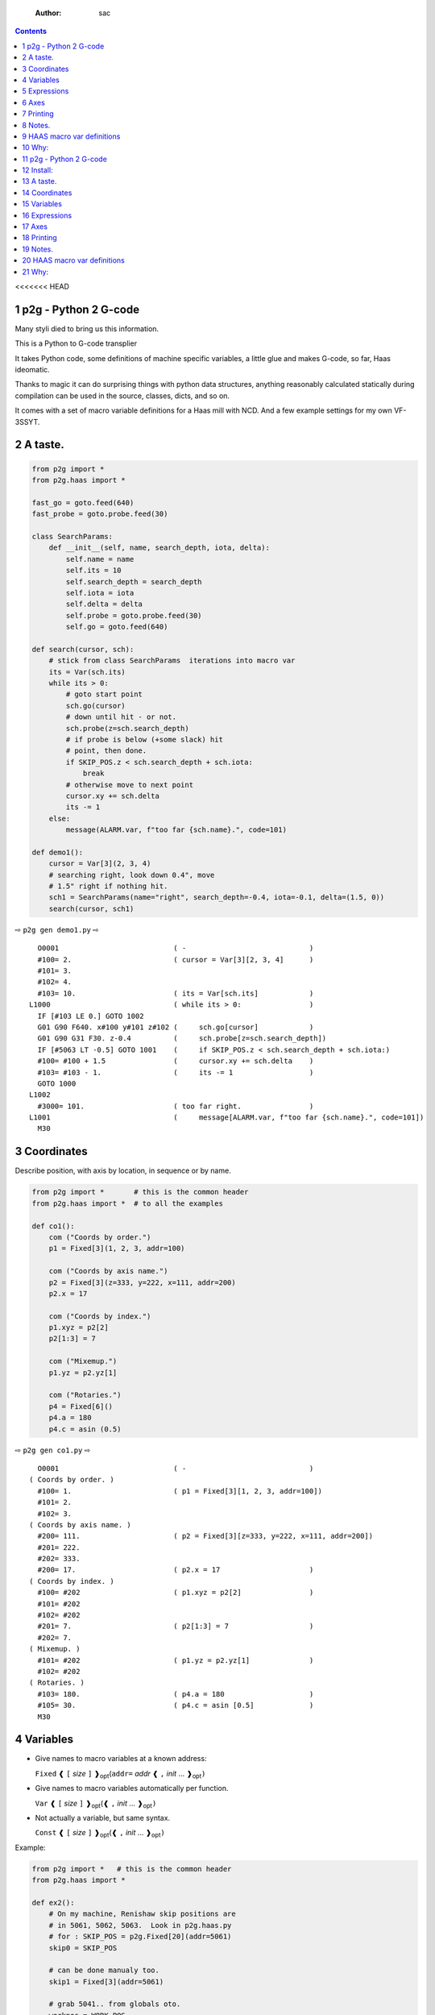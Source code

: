     :Author: sac

.. contents::

<<<<<<< HEAD

1 p2g - Python 2 G-code
-----------------------

Many styli died to bring us this information.

This is a Python to G-code transplier

It takes Python code, some definitions of machine specific variables,
a little glue and makes G-code, so far, Haas ideomatic.

Thanks to magic it can do surprising things with python data
structures, anything reasonably calculated statically during
compilation can be used in the source, classes, dicts, and so on.

It comes with a set of macro variable definitions for a Haas mill with
NCD.  And a few example settings for my own VF-3SSYT.

2 A taste.
----------

.. code:: python
    :name: demo1

    from p2g import *
    from p2g.haas import *

    fast_go = goto.feed(640)
    fast_probe = goto.probe.feed(30)

    class SearchParams:
        def __init__(self, name, search_depth, iota, delta):
            self.name = name
            self.its = 10
            self.search_depth = search_depth
            self.iota = iota
            self.delta = delta
            self.probe = goto.probe.feed(30)
            self.go = goto.feed(640)

    def search(cursor, sch):
        # stick from class SearchParams  iterations into macro var
        its = Var(sch.its)
        while its > 0:
            # goto start point
            sch.go(cursor)
            # down until hit - or not.
            sch.probe(z=sch.search_depth)
            # if probe is below (+some slack) hit
            # point, then done.
            if SKIP_POS.z < sch.search_depth + sch.iota:
                break
            # otherwise move to next point
            cursor.xy += sch.delta
            its -= 1
        else:
            message(ALARM.var, f"too far {sch.name}.", code=101)

    def demo1():
        cursor = Var[3](2, 3, 4)
        # searching right, look down 0.4", move
        # 1.5" right if nothing hit.
        sch1 = SearchParams(name="right", search_depth=-0.4, iota=-0.1, delta=(1.5, 0))
        search(cursor, sch1)


⇨ ``p2g gen demo1.py`` ⇨


::

      O0001                           ( -                             )
      #100= 2.                        ( cursor = Var[3][2, 3, 4]      )
      #101= 3.
      #102= 4.
      #103= 10.                       ( its = Var[sch.its]            )
    L1000                             ( while its > 0:                )
      IF [#103 LE 0.] GOTO 1002
      G01 G90 F640. x#100 y#101 z#102 (     sch.go[cursor]            )
      G01 G90 G31 F30. z-0.4          (     sch.probe[z=sch.search_depth])
      IF [#5063 LT -0.5] GOTO 1001    (     if SKIP_POS.z < sch.search_depth + sch.iota:)
      #100= #100 + 1.5                (     cursor.xy += sch.delta    )
      #103= #103 - 1.                 (     its -= 1                  )
      GOTO 1000
    L1002
      #3000= 101.                     ( too far right.                )
    L1001                             (     message[ALARM.var, f"too far {sch.name}.", code=101])
      M30

3 Coordinates
-------------

Describe position, with axis by location, in sequence or by name.

.. code:: python
    :name: co1

    from p2g import *       # this is the common header
    from p2g.haas import *  # to all the examples

    def co1():
        com ("Coords by order.")
        p1 = Fixed[3](1, 2, 3, addr=100)

        com ("Coords by axis name.")
        p2 = Fixed[3](z=333, y=222, x=111, addr=200)
        p2.x = 17

        com ("Coords by index.")      
        p1.xyz = p2[2]
        p2[1:3] = 7

        com ("Mixemup.")
        p1.yz = p2.yz[1]

        com ("Rotaries.")
        p4 = Fixed[6]()
        p4.a = 180
        p4.c = asin (0.5)

⇨ ``p2g gen co1.py`` ⇨

::

      O0001                           ( -                             )
    ( Coords by order. )
      #100= 1.                        ( p1 = Fixed[3][1, 2, 3, addr=100])
      #101= 2.
      #102= 3.
    ( Coords by axis name. )
      #200= 111.                      ( p2 = Fixed[3][z=333, y=222, x=111, addr=200])
      #201= 222.
      #202= 333.
      #200= 17.                       ( p2.x = 17                     )
    ( Coords by index. )
      #100= #202                      ( p1.xyz = p2[2]                )
      #101= #202
      #102= #202
      #201= 7.                        ( p2[1:3] = 7                   )
      #202= 7.
    ( Mixemup. )
      #101= #202                      ( p1.yz = p2.yz[1]              )
      #102= #202
    ( Rotaries. )
      #103= 180.                      ( p4.a = 180                    )
      #105= 30.                       ( p4.c = asin [0.5]             )
      M30

4 Variables
-----------

- Give names to macro variables at a known address:

  ``Fixed`` ❰ ``[`` *size* ``]`` ❱\ :sub:`opt`\ (``addr=`` *addr* ❰ ``,`` *init* ... ❱\ :sub:`opt`\ ``)``

- Give names to macro variables automatically per function.

  ``Var`` ❰ ``[`` *size* ``]`` ❱\ :sub:`opt`\ (❰ ``,`` *init* ... ❱\ :sub:`opt`\ ``)``

- Not actually a variable, but same syntax.

  ``Const`` ❰ ``[`` *size* ``]`` ❱\ :sub:`opt`\ (❰ ``,`` *init* ... ❱\ :sub:`opt`\ ``)``

Example:   

.. code:: python
    :name: var1


    from p2g import *   # this is the common header
    from p2g.haas import *

    def ex2():
        # On my machine, Renishaw skip positions are
        # in 5061, 5062, 5063.  Look in p2g.haas.py
        # for : SKIP_POS = p2g.Fixed[20](addr=5061)    
        skip0 = SKIP_POS

        # can be done manualy too.
        skip1 = Fixed[3](addr=5061)

        # grab 5041.. from globals oto.
        workpos = WORK_POS


        tmp0 = Var( skip0.xyz * 2.0 + workpos + skip1)


        com("Define a constant ")
        above_tdc = Const (111,222,333)

        com("Use it ")
        tmp0 += above_tdc

⇨ ``p2g gen var1.py`` ⇨

::

      O0001                           ( -                             )
      #100= #5061 * 2. + #5041 + #5061( tmp0 = Var[ skip0.xyz * 2.0 + workpos + skip1])
      #101= #5062 * 2. + #5042 + #5062
      #102= #5063 * 2. + #5043 + #5063
    ( Define a constant  )
    ( Use it  )
      #100= #100 + 111.               ( tmp0 += above_tdc             )
      #101= #101 + 222.
      #102= #102 + 333.
      M30

5 Expressions
-------------

Python expressions turn into G-Code as you may expect, save that
native Python uses radians for trig, and G-Code uses degrees, so
folding is done in degrees.


.. code:: python
    :name: exp1

    from p2g import *       # this is the common header
    from p2g.haas import *  # to all the examples

    def exp11():
        com ("Variables go into macro variables.")
        theta = Var(0.3)
        angle = Var(sin(theta))

        com ("Constants don't exist in G-code.")
        thetak = Const(0.3)
        anglek = Var(sin(thetak))

        com ("Lots of things are folded.")
        t1 = Var(2 * thetak  + 7)

        com ("Simple array math:")

        box_size = Const([ 4,4,2 ])
        tlhc = Var( - box_size / 2)
        brhc = Var(box_size / 2)
        diff = Var(tlhc - brhc)


        a,b,x = Var(),Var(),Var()
        a = tlhc[0] / tlhc[1]
        b = tlhc[0] % tlhc[1]
        x = tlhc[0] & tlhc[1]        
        tlhc.xy = ((a - b + 3) / sin(x),
                   (a + b + 3) / cos(x))

⇨ ``p2g gen exp1.py`` ⇨

::

      O0001                           ( -                             )
    ( Variables go into macro variables. )
      #100= 0.3                       ( theta = Var[0.3]              )
      #101= SIN[#100]                 ( angle = Var[sin[theta]]       )
    ( Constants don't exist in G-code. )
      #102= 0.0052                    ( anglek = Var[sin[thetak]]     )
    ( Lots of things are folded. )
      #103= 7.6                       ( t1 = Var[2 * thetak  + 7]     )
    ( Simple array math: )
      #104= -2.                       ( tlhc = Var[ - box_size / 2]   )
      #105= -2.
      #106= -1.
      #107= 2.                        ( brhc = Var[box_size / 2]      )
      #108= 2.
      #109= 1.
      #110= #104 - #107               ( diff = Var[tlhc - brhc]       )
      #111= #105 - #108
      #112= #106 - #109
      #113= #104 / #105               ( a = tlhc[0] / tlhc[1]         )
      #114= #104 MOD #105             ( b = tlhc[0] % tlhc[1]         )
      #115= #104 AND #105             ( x = tlhc[0] & tlhc[1]         )
    ( tlhc.xy = [[a - b + 3] / sin[x],)
      #104= [#113 - #114 + 3.] / SIN[#115]
      #105= [#113 + #114 + 3.] / COS[#115]
      M30

6 Axes
------

Any number of axes are supported, default just being xy and z.
A rotary on ac can be set with p2g.AXIS.NAMES="xyza\*c".
The axis letters should be the same order as your machine expects
coordinates to turn up in work offset registers.



.. code:: python
    :name: axes


    from p2g import *
    from p2g.haas import *

    def a5():
       p2g.axis.NAMES = 'xyza*c'
       p2g.com ("rhs of vector ops get expanded as needed")
       G55.var = [0,1]
       p2g.com ("fill yz and c with some stuff")
       tmp1 = Const(y=3, z=9, c=p2g.asin(.5))
       p2g.com ("Unmentioned axes values are assumed",
                "to be 0, so adding them makes no code.")
       G55.var += tmp1
       p2g.com ("")
       G55.ac *= 2.0


    def a3():
       # xyz is the default.
       # but overridden because a5 called first, so
       p2g.axis.NAMES = 'xyz'
       p2g.com ("Filling to number of axes.")
       G55.var = [0]
       tmp = p2g.Var(G55 * 34)


    def axes():
       a5()
       a3()   

⇨ ``p2g gen axes.py`` ⇨

::

    O0001                           ( -                             )
    #5241= 0.                       (    G55.var = [0]              )
    #5242= 0.
    #5243= 0.
    #5244= 0.
    #5245= 0.
    #5246= 0.
    #5242= #5242 + 3.               (    G55.var += tmp1            )
    #5243= #5243 + 9.
    #5246= #5246 + 30.
    #5244= #5244 * 2.               (    G55.ac *= 2.0              )
    #5246= #5246 * 2.
    #5241= 0.                       (    G55.var = [0]              )
    #5242= 0.
    #5243= 0.
    #100= #5241 * 34.               (    tmp = Var[G55 * 34]        )
    #101= #5242 * 34.
    #102= #5243 * 34.
    M30

7 Printing
----------

Turns Python f string prints into G-code DPRNT.  Make sure
that your print string does not have any characters in it that
your machine considers to be illegal in a DPRNT string.


.. code:: python
    :name: exprnt

    from p2g import *
    from p2g.haas import *

    def exprnt():
      x = Var(2)
      y = Var(27)  

      for q in range(10):
        dprint(f"X is {x:3.1f}, Y+Q is {y+q:5.2f}")

⇨ ``p2g gen exprnt.py`` ⇨

::

      O0001                           ( -                             )
      #100= 2.                        (   x = Var[2]                  )
      #101= 27.                       (   y = Var[27]                 )
      #103= 0.                        (   for q in range[10]:         )
    L1000
      IF [#103 GE 10.] GOTO 1002
    ( dprint[f"X is {x:3.1f}, Y+Q is {y+q:5.2f}"])
    DPRNT[X*is*[#100][31],*Y+Q*is*[#101+#103][52]]
      #103= #103 + 1.
      GOTO 1000
    L1002
      M30

8 Notes.
--------

The entire thing is brittle; I've only used it to make code
for my own limited purposes. 

.. code:: python


    from p2g import *
    from p2g.haas import *

    class X():
             def __init__(self, a,b):
                   self.a = a
                   self.b = b
             def adjust(self, tof):
                   self.a += tof.x
                   self.b += tof.y

    def cool():
          com ("You can do surprising things.")
          p = X(12,34)

          p.adjust(TOOL_OFFSET)
          tmp = Var(p.a, p.b)

::

      O0001                           ( -                             )
    ( You can do surprising things. )
      #100= #5081 + 12.               (   tmp = Var[p.a, p.b]         )
      #101= #5082 + 34.
      M30






.. code:: python

    from p2g import *
    from p2g.haas import *

    G55 = p2g.Fixed[3](addr=5241)

    def beware():
        com(
            "Names on the left hand side of an assignment need to be",
            "treated with care.  A simple.",
        )
        G55 = [0, 0, 0]
        com(
            "Will not do what you want - this will overwrite the definition",
            "of G55 above - so no code will be generated.",
        )

        com(
            "You need to use .var (for everything), explicitly name the axes,"
            "or use magic slicing."
        )

        G56.var = [1, 1, 1]
        G56.xyz = [2, 2, 2]
        G56[:] = [3, 3, 3]

::

      O0001                           ( -                             )
    ( Names on the left hand side of an assignment need to be )
    ( treated with care.  A simple.                           )
    ( Will not do what you want - this will overwrite the definition )
    ( of G55 above - so no code will be generated.                   )
    ( You need to use .var [for everything], explicitly name the axes,or use magic slicing. )
      #5261= 1.                       ( G56.var = [1, 1, 1]           )
      #5262= 1.
      #5263= 1.
      #5261= 2.                       ( G56.xyz = [2, 2, 2]           )
      #5262= 2.
      #5263= 2.
      #5261= 3.                       ( G56[:] = [3, 3, 3]            )
      #5262= 3.
      #5263= 3.

.. code:: python

    from p2g import *
    from p2g.haas import *
    def beware1():
       com ("It's easy to forget that only macro variables will get into",
          "the output code. Generated ifs with a constant are a give away:")
       x = 123
       y = Var()
       if x==23 :  # look here
         y = 9

       com ("Should look like:")
       x = Var(123)
       y = Var()
       if x==23 :  # look here
         y = 9
       else:
         y = 99

::

      O0001                           ( -                             )
    ( It's easy to forget that only macro variables will get into     )
    ( the output code. Generated ifs with a constant are a give away: )
      IF [1.] GOTO 1000               (    if x==23 :  # look here    )
      #100= 9.                        (  y = 9                        )
      GOTO 1001
    L1000
    L1001
    ( Should look like: )
      #101= 123.                      (    x = Var[123]               )
      #100= #102                      (    y = Var[]                  )
      IF [#101 NE 23.] GOTO 1002      (    if x==23 :  # look here    )
      #100= 9.                        (  y = 9                        )
      GOTO 1003
    L1002
      #100= 99.                       (  y = 99                       )
    L1003
      M30

9 HAAS macro var definitions
----------------------------

Names predefined in p2g.haas:


.. table::

    +-------------------------------+-----------+---------------------+
    | Name                          |      Size | Address             |
    +-------------------------------+-----------+---------------------+
    | ``NULL``                      |     ``1`` | ``# 0``             |
    +-------------------------------+-----------+---------------------+
    | ``MACRO_ARGUMENTS``           |    ``33`` | ``# 1 … # 33``      |
    +-------------------------------+-----------+---------------------+
    | ``GP_SAVED1``                 |   ``100`` | ``# 100 … # 199``   |
    +-------------------------------+-----------+---------------------+
    | ``GP_SAVED2``                 |    ``50`` | ``# 500 … # 549``   |
    +-------------------------------+-----------+---------------------+
    | ``PROBE_CALIBRATION1``        |     ``6`` | ``# 550 … # 555``   |
    +-------------------------------+-----------+---------------------+
    | ``PROBE_R``                   |     ``3`` | ``# 556 … # 558``   |
    +-------------------------------+-----------+---------------------+
    | ``PROBE_CALIBRATION2``        |    ``22`` | ``# 559 … # 580``   |
    +-------------------------------+-----------+---------------------+
    | ``GP_SAVED3``                 |   ``119`` | ``# 581 … # 699``   |
    +-------------------------------+-----------+---------------------+
    | ``GP_SAVED4``                 |   ``200`` | ``# 800 … # 999``   |
    +-------------------------------+-----------+---------------------+
    | ``INPUTS``                    |    ``64`` | ``# 1000 … # 1063`` |
    +-------------------------------+-----------+---------------------+
    | ``MAX_LOADS_XYZAB``           |     ``5`` | ``# 1064 … # 1068`` |
    +-------------------------------+-----------+---------------------+
    | ``RAW_ANALOG``                |    ``10`` | ``# 1080 … # 1089`` |
    +-------------------------------+-----------+---------------------+
    | ``FILTERED_ANALOG``           |     ``8`` | ``# 1090 … # 1097`` |
    +-------------------------------+-----------+---------------------+
    | ``SPINDLE_LOAD``              |     ``1`` | ``# 1098``          |
    +-------------------------------+-----------+---------------------+
    | ``MAX_LOADS_CTUVW``           |     ``5`` | ``# 1264 … # 1268`` |
    +-------------------------------+-----------+---------------------+
    | ``TOOL_TBL_FLUTES``           |   ``200`` | ``# 1601 … # 1800`` |
    +-------------------------------+-----------+---------------------+
    | ``TOOL_TBL_VIBRATION``        |   ``200`` | ``# 1801 … # 2000`` |
    +-------------------------------+-----------+---------------------+
    | ``TOOL_TBL_OFFSETS``          |   ``200`` | ``# 2001 … # 2200`` |
    +-------------------------------+-----------+---------------------+
    | ``TOOL_TBL_WEAR``             |   ``200`` | ``# 2201 … # 2400`` |
    +-------------------------------+-----------+---------------------+
    | ``TOOL_TBL_DROFFSET``         |   ``200`` | ``# 2401 … # 2600`` |
    +-------------------------------+-----------+---------------------+
    | ``TOOL_TBL_DRWEAR``           |   ``200`` | ``# 2601 … # 2800`` |
    +-------------------------------+-----------+---------------------+
    | ``ALARM``                     |     ``1`` | ``# 3000``          |
    +-------------------------------+-----------+---------------------+
    | ``T_MS``                      |     ``1`` | ``# 3001``          |
    +-------------------------------+-----------+---------------------+
    | ``T_HR``                      |     ``1`` | ``# 3002``          |
    +-------------------------------+-----------+---------------------+
    | ``SINGLE_BLOCK_OFF``          |     ``1`` | ``# 3003``          |
    +-------------------------------+-----------+---------------------+
    | ``FEED_HOLD_OFF``             |     ``1`` | ``# 3004``          |
    +-------------------------------+-----------+---------------------+
    | ``MESSAGE``                   |     ``1`` | ``# 3006``          |
    +-------------------------------+-----------+---------------------+
    | ``YEAR_MONTH_DAY``            |     ``1`` | ``# 3011``          |
    +-------------------------------+-----------+---------------------+
    | ``HOUR_MINUTE_SECOND``        |     ``1`` | ``# 3012``          |
    +-------------------------------+-----------+---------------------+
    | ``POWER_ON_TIME``             |     ``1`` | ``# 3020``          |
    +-------------------------------+-----------+---------------------+
    | ``CYCLE_START_TIME``          |     ``1`` | ``# 3021``          |
    +-------------------------------+-----------+---------------------+
    | ``FEED_TIMER``                |     ``1`` | ``# 3022``          |
    +-------------------------------+-----------+---------------------+
    | ``CUR_PART_TIMER``            |     ``1`` | ``# 3023``          |
    +-------------------------------+-----------+---------------------+
    | ``LAST_COMPLETE_PART_TIMER``  |     ``1`` | ``# 3024``          |
    +-------------------------------+-----------+---------------------+
    | ``LAST_PART_TIMER``           |     ``1`` | ``# 3025``          |
    +-------------------------------+-----------+---------------------+
    | ``TOOL_IN_SPIDLE``            |     ``1`` | ``# 3026``          |
    +-------------------------------+-----------+---------------------+
    | ``SPINDLE_RPM``               |     ``1`` | ``# 3027``          |
    +-------------------------------+-----------+---------------------+
    | ``PALLET_LOADED``             |     ``1`` | ``# 3028``          |
    +-------------------------------+-----------+---------------------+
    | ``SINGLE_BLOCK``              |     ``1`` | ``# 3030``          |
    +-------------------------------+-----------+---------------------+
    | ``AGAP``                      |     ``1`` | ``# 3031``          |
    +-------------------------------+-----------+---------------------+
    | ``BLOCK_DELETE``              |     ``1`` | ``# 3032``          |
    +-------------------------------+-----------+---------------------+
    | ``OPT_STOP``                  |     ``1`` | ``# 3033``          |
    +-------------------------------+-----------+---------------------+
    | ``TIMER_CELL_SAFE``           |     ``1`` | ``# 3196``          |
    +-------------------------------+-----------+---------------------+
    | ``TOOL_TBL_DIAMETER``         |   ``200`` | ``# 3201 … # 3400`` |
    +-------------------------------+-----------+---------------------+
    | ``TOOL_TBL_COOLANT_POSITION`` |   ``200`` | ``# 3401 … # 3600`` |
    +-------------------------------+-----------+---------------------+
    | ``M30_COUNT1``                |     ``1`` | ``# 3901``          |
    +-------------------------------+-----------+---------------------+
    | ``M30_COUNT2``                |     ``1`` | ``# 3902``          |
    +-------------------------------+-----------+---------------------+
    | ``LAST_BLOCK_G``              |    ``21`` | ``# 4001 … # 4021`` |
    +-------------------------------+-----------+---------------------+
    | ``LAST_BLOCK_ADDRESS``        |    ``26`` | ``# 4101 … # 4126`` |
    +-------------------------------+-----------+---------------------+
    | ``LAST_TARGET_POS``           | ``NAXES`` | ``# 5001…``         |
    +-------------------------------+-----------+---------------------+
    | ``MACHINE_POS``               | ``NAXES`` | ``# 5021…``         |
    +-------------------------------+-----------+---------------------+
    | ``MACHINE``                   | ``NAXES`` | ``# 5021…``         |
    +-------------------------------+-----------+---------------------+
    | ``G53``                       | ``NAXES`` | ``# 5021…``         |
    +-------------------------------+-----------+---------------------+
    | ``WORK_POS``                  | ``NAXES`` | ``# 5041…``         |
    +-------------------------------+-----------+---------------------+
    | ``WORK``                      | ``NAXES`` | ``# 5041…``         |
    +-------------------------------+-----------+---------------------+
    | ``SKIP_POS``                  | ``NAXES`` | ``# 5061…``         |
    +-------------------------------+-----------+---------------------+
    | ``PROBE``                     | ``NAXES`` | ``# 5061…``         |
    +-------------------------------+-----------+---------------------+
    | ``TOOL_OFFSET``               |    ``20`` | ``# 5081 … # 5100`` |
    +-------------------------------+-----------+---------------------+
    | ``G52``                       | ``NAXES`` | ``# 5201…``         |
    +-------------------------------+-----------+---------------------+
    | ``G54``                       | ``NAXES`` | ``# 5221…``         |
    +-------------------------------+-----------+---------------------+
    | ``G55``                       | ``NAXES`` | ``# 5241…``         |
    +-------------------------------+-----------+---------------------+
    | ``G56``                       | ``NAXES`` | ``# 5261…``         |
    +-------------------------------+-----------+---------------------+
    | ``G57``                       | ``NAXES`` | ``# 5281…``         |
    +-------------------------------+-----------+---------------------+
    | ``G58``                       | ``NAXES`` | ``# 5301…``         |
    +-------------------------------+-----------+---------------------+
    | ``G59``                       | ``NAXES`` | ``# 5321…``         |
    +-------------------------------+-----------+---------------------+
    | ``TOOL_TBL_FEED_TIMERS``      |   ``100`` | ``# 5401 … # 5500`` |
    +-------------------------------+-----------+---------------------+
    | ``TOOL_TBL_TOTAL_TIMERS``     |   ``100`` | ``# 5501 … # 5600`` |
    +-------------------------------+-----------+---------------------+
    | ``TOOL_TBL_LIFE_LIMITS``      |   ``100`` | ``# 5601 … # 5700`` |
    +-------------------------------+-----------+---------------------+
    | ``TOOL_TBL_LIFE_COUNTERS``    |   ``100`` | ``# 5701 … # 5800`` |
    +-------------------------------+-----------+---------------------+
    | ``TOOL_TBL_LIFE_MAX_LOADS``   |   ``100`` | ``# 5801 … # 5900`` |
    +-------------------------------+-----------+---------------------+
    | ``TOOL_TBL_LIFE_LOAD_LIMITS`` |   ``100`` | ``# 5901 … # 6000`` |
    +-------------------------------+-----------+---------------------+
    | ``NGC_CF``                    |     ``1`` | ``# 6198``          |
    +-------------------------------+-----------+---------------------+
    | ``G154_P1``                   | ``NAXES`` | ``# 7001…``         |
    +-------------------------------+-----------+---------------------+
    | ``G154_P2``                   | ``NAXES`` | ``# 7021…``         |
    +-------------------------------+-----------+---------------------+
    | ``G154_P3``                   | ``NAXES`` | ``# 7041…``         |
    +-------------------------------+-----------+---------------------+
    | ``G154_P4``                   | ``NAXES`` | ``# 7061…``         |
    +-------------------------------+-----------+---------------------+
    | ``G154_P5``                   | ``NAXES`` | ``# 7081…``         |
    +-------------------------------+-----------+---------------------+
    | ``G154_P6``                   | ``NAXES`` | ``# 7101…``         |
    +-------------------------------+-----------+---------------------+
    | ``G154_P7``                   | ``NAXES`` | ``# 7121…``         |
    +-------------------------------+-----------+---------------------+
    | ``G154_P8``                   | ``NAXES`` | ``# 7141…``         |
    +-------------------------------+-----------+---------------------+
    | ``G154_P9``                   | ``NAXES`` | ``# 7161…``         |
    +-------------------------------+-----------+---------------------+
    | ``G154_P10``                  | ``NAXES`` | ``# 7181…``         |
    +-------------------------------+-----------+---------------------+
    | ``G154_P11``                  | ``NAXES`` | ``# 7201…``         |
    +-------------------------------+-----------+---------------------+
    | ``G154_P12``                  | ``NAXES`` | ``# 7221…``         |
    +-------------------------------+-----------+---------------------+
    | ``G154_P13``                  | ``NAXES`` | ``# 7241…``         |
    +-------------------------------+-----------+---------------------+
    | ``G154_P14``                  | ``NAXES`` | ``# 7261…``         |
    +-------------------------------+-----------+---------------------+
    | ``G154_P15``                  | ``NAXES`` | ``# 7281…``         |
    +-------------------------------+-----------+---------------------+
    | ``G154_P16``                  | ``NAXES`` | ``# 7301…``         |
    +-------------------------------+-----------+---------------------+
    | ``G154_P17``                  | ``NAXES`` | ``# 7321…``         |
    +-------------------------------+-----------+---------------------+
    | ``G154_P18``                  | ``NAXES`` | ``# 7341…``         |
    +-------------------------------+-----------+---------------------+
    | ``G154_P19``                  | ``NAXES`` | ``# 7361…``         |
    +-------------------------------+-----------+---------------------+
    | ``G154_P20``                  | ``NAXES`` | ``# 7381…``         |
    +-------------------------------+-----------+---------------------+
    | ``PALLET_PRIORITY``           |   ``100`` | ``# 7501 … # 7600`` |
    +-------------------------------+-----------+---------------------+
    | ``PALLET_STATUS``             |   ``100`` | ``# 7601 … # 7700`` |
    +-------------------------------+-----------+---------------------+
    | ``PALLET_PROGRAM``            |   ``100`` | ``# 7701 … # 7800`` |
    +-------------------------------+-----------+---------------------+
    | ``PALLET_USAGE``              |   ``100`` | ``# 7801 … # 7900`` |
    +-------------------------------+-----------+---------------------+
    | ``ATM_ID``                    |     ``1`` | ``# 8500``          |
    +-------------------------------+-----------+---------------------+
    | ``ATM_PERCENT``               |     ``1`` | ``# 8501``          |
    +-------------------------------+-----------+---------------------+
    | ``ATM_TOTAL_AVL_USAGE``       |     ``1`` | ``# 8502``          |
    +-------------------------------+-----------+---------------------+
    | ``ATM_TOTAL_AVL_HOLE_COUNT``  |     ``1`` | ``# 8503``          |
    +-------------------------------+-----------+---------------------+
    | ``ATM_TOTAL_AVL_FEED_TIME``   |     ``1`` | ``# 8504``          |
    +-------------------------------+-----------+---------------------+
    | ``ATM_TOTAL_AVL_TOTAL_TIME``  |     ``1`` | ``# 8505``          |
    +-------------------------------+-----------+---------------------+
    | ``ATM_NEXT_TOOL_NUMBER``      |     ``1`` | ``# 8510``          |
    +-------------------------------+-----------+---------------------+
    | ``ATM_NEXT_TOOL_LIFE``        |     ``1`` | ``# 8511``          |
    +-------------------------------+-----------+---------------------+
    | ``ATM_NEXT_TOOL_AVL_USAGE``   |     ``1`` | ``# 8512``          |
    +-------------------------------+-----------+---------------------+
    | ``ATM_NEXT_TOOL_HOLE_COUNT``  |     ``1`` | ``# 8513``          |
    +-------------------------------+-----------+---------------------+
    | ``ATM_NEXT_TOOL_FEED_TIME``   |     ``1`` | ``# 8514``          |
    +-------------------------------+-----------+---------------------+
    | ``ATM_NEXT_TOOL_TOTAL_TIME``  |     ``1`` | ``# 8515``          |
    +-------------------------------+-----------+---------------------+
    | ``TOOL_ID``                   |     ``1`` | ``# 8550``          |
    +-------------------------------+-----------+---------------------+
    | ``TOOL_FLUTES``               |     ``1`` | ``# 8551``          |
    +-------------------------------+-----------+---------------------+
    | ``TOOL_MAX_VIBRATION``        |     ``1`` | ``# 8552``          |
    +-------------------------------+-----------+---------------------+
    | ``TOOL_LENGTH_OFFSETS``       |     ``1`` | ``# 8553``          |
    +-------------------------------+-----------+---------------------+
    | ``TOOL_LENGTH_WEAR``          |     ``1`` | ``# 8554``          |
    +-------------------------------+-----------+---------------------+
    | ``TOOL_DIAMETER_OFFSETS``     |     ``1`` | ``# 8555``          |
    +-------------------------------+-----------+---------------------+
    | ``TOOL_DIAMETER_WEAR``        |     ``1`` | ``# 8556``          |
    +-------------------------------+-----------+---------------------+
    | ``TOOL_ACTUAL_DIAMETER``      |     ``1`` | ``# 8557``          |
    +-------------------------------+-----------+---------------------+
    | ``TOOL_COOLANT_POSITION``     |     ``1`` | ``# 8558``          |
    +-------------------------------+-----------+---------------------+
    | ``TOOL_FEED_TIMER``           |     ``1`` | ``# 8559``          |
    +-------------------------------+-----------+---------------------+
    | ``TOOL_TOTAL_TIMER``          |     ``1`` | ``# 8560``          |
    +-------------------------------+-----------+---------------------+
    | ``TOOL_LIFE_LIMIT``           |     ``1`` | ``# 8561``          |
    +-------------------------------+-----------+---------------------+
    | ``TOOL_LIFE_COUNTER``         |     ``1`` | ``# 8562``          |
    +-------------------------------+-----------+---------------------+
    | ``TOOL_LIFE_MAX_LOAD``        |     ``1`` | ``# 8563``          |
    +-------------------------------+-----------+---------------------+
    | ``TOOL_LIFE_LOAD_LIMIT``      |     ``1`` | ``# 8564``          |
    +-------------------------------+-----------+---------------------+
    | ``THERMAL_COMP_ACC``          |     ``1`` | ``# 9000``          |
    +-------------------------------+-----------+---------------------+
    | ``THERMAL_SPINDLE_COMP_ACC``  |     ``1`` | ``# 9016``          |
    +-------------------------------+-----------+---------------------+
    | ``GVARIABLES3``               |  ``1000`` | ``#10000 … #10999`` |
    +-------------------------------+-----------+---------------------+
    | ``INPUTS1``                   |   ``256`` | ``#11000 … #11255`` |
    +-------------------------------+-----------+---------------------+
    | ``OUTPUT1``                   |   ``256`` | ``#12000 … #12255`` |
    +-------------------------------+-----------+---------------------+
    | ``FILTERED_ANALOG1``          |    ``13`` | ``#13000 … #13012`` |
    +-------------------------------+-----------+---------------------+
    | ``COOLANT_LEVEL``             |     ``1`` | ``#13013``          |
    +-------------------------------+-----------+---------------------+
    | ``FILTERED_ANALOG2``          |    ``50`` | ``#13014 … #13063`` |
    +-------------------------------+-----------+---------------------+
    | ``SETTING``                   | ``10000`` | ``#20000 … #29999`` |
    +-------------------------------+-----------+---------------------+
    | ``PARAMETER``                 | ``10000`` | ``#30000 … #39999`` |
    +-------------------------------+-----------+---------------------+
    | ``TOOL_TYP``                  |   ``200`` | ``#50001 … #50200`` |
    +-------------------------------+-----------+---------------------+
    | ``TOOL_MATERIAL``             |   ``200`` | ``#50201 … #50400`` |
    +-------------------------------+-----------+---------------------+
    | ``CURRENT_OFFSET``            |   ``200`` | ``#50601 … #50800`` |
    +-------------------------------+-----------+---------------------+
    | ``CURRENT_OFFSET2``           |   ``200`` | ``#50801 … #51000`` |
    +-------------------------------+-----------+---------------------+
    | ``VPS_TEMPLATE_OFFSET``       |   ``100`` | ``#51301 … #51400`` |
    +-------------------------------+-----------+---------------------+
    | ``WORK_MATERIAL``             |   ``200`` | ``#51401 … #51600`` |
    +-------------------------------+-----------+---------------------+
    | ``VPS_FEEDRATE``              |   ``200`` | ``#51601 … #51800`` |
    +-------------------------------+-----------+---------------------+
    | ``APPROX_LENGTH``             |   ``200`` | ``#51801 … #52000`` |
    +-------------------------------+-----------+---------------------+
    | ``APPROX_DIAMETER``           |   ``200`` | ``#52001 … #52200`` |
    +-------------------------------+-----------+---------------------+
    | ``EDGE_MEASURE_HEIGHT``       |   ``200`` | ``#52201 … #52400`` |
    +-------------------------------+-----------+---------------------+
    | ``TOOL_TOLERANCE``            |   ``200`` | ``#52401 … #52600`` |
    +-------------------------------+-----------+---------------------+
    | ``PROBE_TYPE``                |   ``200`` | ``#52601 … #52800`` |
    +-------------------------------+-----------+---------------------+

10 Why:
-------

Waiting for a replacement stylus **and** tool setter to arrive, I
wondered if were possible to replace the hundreds of inscrutible lines
of Hass WIPS Renishaw G-code with just a few lines of Python?

Probably.


``=====``

11 p2g - Python 2 G-code
------------------------

Many styli died to bring us this information.

This is a Python to G-code transplier

It takes Python code, some definitions of machine specific variables,
a little glue and makes G-code, so far, Haas ideomatic.

Thanks to magic it can do surprising things with python data
structures, anything reasonably calculated statically during
compilation can be used in the source, classes, dicts, and so on.

It comes with a set of macro variable definitions for a Haas mill with
NCD.  And a few example settings for my own VF-3SSYT.

12 Install:
-----------

#+BEGIN\ :sub:`EXAMPLE`\
$ pip install p2g
#+END\ :sub:`EXAMPLE`\
maybe:
#+BEGIN\ :sub:`EXAMPLE`\
$ p2g examples
#+END\ :sub:`EXAMPLE`\
or:
#+BEGIN\ :sub:`EXAMPLE`\
$ cat > tst.py <<EOF
import p2g
def t():
  x = p2g.Var(9)
  for y in range(10):
    x += y
EOF
$ p2g gen tst.py
#+END\ :sub:`EXAMPLE`\
yields 
#+BEGIN\ :sub:`EXAMPLE`\
  O0001                           ( TST                           )
  #100= 9.                        (   x = Var[9]                  )
  #102= 0.                        (   for y in range[10]:         )
L2000
  IF [#102 GE 10.] GOTO 2002
  #100= #100 + #102               ( x += y                        )
  #102= #102 + 1.
  GOTO 2000
L2002
  M30
#+END\ :sub:`EXAMPLE`\

13 A taste.
-----------

#+BEGIN\ :sub:`SRC`\ python  
    from p2g import \*
    from p2g.haas import \*

    fast\ :sub:`go`\ = goto.feed(640)
    fast\ :sub:`probe`\ = goto.probe.feed(30)

    class SearchParams:
        def \_\ :sub:`init`\\_\ :sub:`(self, name, search\ :sub:`depth`\ , iota, delta)`\:
            self.name = name
            self.its = 10
            self.search\ :sub:`depth`\ = search\ :sub:`depth`\
            self.iota = iota
            self.delta = delta
            self.probe = goto.probe.feed(30)
            self.go = goto.feed(640)

    def search(cursor, sch):

its = Var(sch.its)
while its > 0:

sch.go(cursor)

sch.probe(z=sch.search\ :sub:`depth`\)

if SKIP\ :sub:`POS.z`\ < sch.search\ :sub:`depth`\ + sch.iota:
    break

            cursor.xy += sch.delta
            its -= 1
        else:
            message(ALARM.var, f"too far {sch.name}.", code=101)

    def demo1():
        cursor = Var[3](2, 3, 4)

        sch1 = SearchParams(name="right", search\ :sub:`depth`\=-0.4, iota=-0.1, delta=(1.5, 0))
        search(cursor, sch1)


#+End\ :sub:`SRC`\


  ⇨ ``p2g gen demo1.py`` ⇨

#+begin\ :sub:`example`\
  O0001                           ( -                             )
  #100= 2.                        ( cursor = Var[3][2, 3, 4]      )
  #101= 3.
  #102= 4.
  #103= 10.                       ( its = Var[sch.its]            )
L1000                             ( while its > 0:                )
  IF [#103 LE 0.] GOTO 1002
  G01 G90 F640. x#100 y#101 z#102 (     sch.go[cursor]            )
  G01 G90 G31 F30. z-0.4          (     sch.probe[z=sch.search\ :sub:`depth`\])
  IF [#5063 LT -0.5] GOTO 1001    (     if SKIP\ :sub:`POS.z`\ < sch.search\ :sub:`depth`\ + sch.iota:)
  #100= #100 + 1.5                (     cursor.xy += sch.delta    )
  #103= #103 - 1.                 (     its -= 1                  )
  GOTO 1000
L1002
  #3000= 101.                     ( too far right.                )
L1001                             (     message[ALARM.var, f"too far {sch.name}.", code=101])
  M30
#+end\ :sub:`example`\

14 Coordinates
--------------

Describe position, with axis by location, in sequence or by name.

#+BEGIN\ :sub:`SRC`\ python 
  from p2g import \*       # this is the common header
  from p2g.haas import \*  # to all the examples

  def co1():
      com ("Coords by order.")
      p1 = Fixed[3](1, 2, 3, addr=100)

      com ("Coords by axis name.")
      p2 = Fixed[3](z=333, y=222, x=111, addr=200)
      p2.x = 17

      com ("Coords by index.")      
      p1.xyz = p2[2]
      p2[1:3] = 7

      com ("Mixemup.")
      p1.yz = p2.yz[1]

      com ("Rotaries.")
      p4 = Fixed[6]()
      p4.a = 180
      p4.c = asin (0.5)

#+END\ :sub:`SRC`\     

⇨ ``p2g gen co1.py`` ⇨

#+begin\ :sub:`example`\
  O0001                           ( -                             )
( Coords by order. )
  #100= 1.                        ( p1 = Fixed[3][1, 2, 3, addr=100])
  #101= 2.
  #102= 3.
( Coords by axis name. )
  #200= 111.                      ( p2 = Fixed[3][z=333, y=222, x=111, addr=200])
  #201= 222.
  #202= 333.
  #200= 17.                       ( p2.x = 17                     )
( Coords by index. )
  #100= #202                      ( p1.xyz = p2[2]                )
  #101= #202
  #102= #202
  #201= 7.                        ( p2[1:3] = 7                   )
  #202= 7.
( Mixemup. )
  #101= #202                      ( p1.yz = p2.yz[1]              )
  #102= #202
( Rotaries. )
  #103= 180.                      ( p4.a = 180                    )
  #105= 30.                       ( p4.c = asin [0.5]             )
  M30
#+end\ :sub:`example`\

15 Variables
------------

- Give names to macro variables at a known address:

  ``Fixed`` ❰ ``[`` *size* ``]`` ❱\ :sub:`opt`\ (``addr=`` *addr* ❰ ``,`` *init* ... ❱\ :sub:`opt`\ ``)``

- Give names to macro variables automatically per function.

  ``Var`` ❰ ``[`` *size* ``]`` ❱\ :sub:`opt`\ (❰ ``,`` *init* ... ❱\ :sub:`opt`\ ``)``

- Not actually a variable, but same syntax.

  ``Const`` ❰ ``[`` *size* ``]`` ❱\ :sub:`opt`\ (❰ ``,`` *init* ... ❱\ :sub:`opt`\ ``)``

Example:   

#+BEGIN\ :sub:`SRC`\ python  

  from p2g import \*   # this is the common header
  from p2g.haas import \*

  def ex2():

skip0 = SKIP\ :sub:`POS`\

skip1 = Fixed[3](addr=5061)

      workpos = WORK\ :sub:`POS`\


      tmp0 = Var( skip0.xyz \* 2.0 + workpos + skip1)


      com("Define a constant ")
      above\ :sub:`tdc`\ = Const (111,222,333)

      com("Use it ")
      tmp0 += above\ :sub:`tdc`\

#+End\ :sub:`SRC`\

⇨ ``p2g gen var1.py`` ⇨

#+begin\ :sub:`example`\
  O0001                           ( -                             )
  #100= #5061 \* 2. + #5041 + #5061( tmp0 = Var[ skip0.xyz \* 2.0 + workpos + skip1])
  #101= #5062 \* 2. + #5042 + #5062
  #102= #5063 \* 2. + #5043 + #5063
( Define a constant  )
( Use it  )
  #100= #100 + 111.               ( tmp0 += above\ :sub:`tdc`\             )
  #101= #101 + 222.
  #102= #102 + 333.
  M30
#+end\ :sub:`example`\

16 Expressions
--------------

Python expressions turn into G-Code as you may expect, save that
native Python uses radians for trig, and G-Code uses degrees, so
folding is done in degrees.

#+BEGIN\ :sub:`SRC`\ python 
  from p2g import \*       # this is the common header
  from p2g.haas import \*  # to all the examples

  def exp11():
      com ("Variables go into macro variables.")
      theta = Var(0.3)
      angle = Var(sin(theta))

      com ("Constants don't exist in G-code.")
      thetak = Const(0.3)
      anglek = Var(sin(thetak))

      com ("Lots of things are folded.")
      t1 = Var(2 \* thetak  + 7)

      com ("Simple array math:")

      box\ :sub:`size`\ = Const([ 4,4,2 ])
      tlhc = Var( - box\ :sub:`size`\ / 2)
      brhc = Var(box\ :sub:`size`\ / 2)
      diff = Var(tlhc - brhc)


      a,b,x = Var(),Var(),Var()
      a = tlhc[0] / tlhc[1]
      b = tlhc[0] % tlhc[1]
      x = tlhc[0] & tlhc[1]        
      tlhc.xy = ((a - b + 3) / sin(x),
                 (a + b + 3) / cos(x))




#+END\ :sub:`SRC`\     
⇨ ``p2g gen exp1.py`` ⇨

#+begin\ :sub:`example`\
  O0001                           ( -                             )
( Variables go into macro variables. )
  #100= 0.3                       ( theta = Var[0.3]              )
  #101= SIN[#100]                 ( angle = Var[sin[theta]]       )
( Constants don't exist in G-code. )
  #102= 0.0052                    ( anglek = Var[sin[thetak]]     )
( Lots of things are folded. )
  #103= 7.6                       ( t1 = Var[2 \* thetak  + 7]     )
( Simple array math: )
  #104= -2.                       ( tlhc = Var[ - box\ :sub:`size`\ / 2]   )
  #105= -2.
  #106= -1.
  #107= 2.                        ( brhc = Var[box\ :sub:`size`\ / 2]      )
  #108= 2.
  #109= 1.
  #110= #104 - #107               ( diff = Var[tlhc - brhc]       )
  #111= #105 - #108
  #112= #106 - #109
  #113= #104 / #105               ( a = tlhc[0] / tlhc[1]         )
  #114= #104 MOD #105             ( b = tlhc[0] % tlhc[1]         )
  #115= #104 AND #105             ( x = tlhc[0] & tlhc[1]         )
( tlhc.xy = [[a - b + 3] / sin[x],)
  #104= [#113 - #114 + 3.] / SIN[#115]
  #105= [#113 + #114 + 3.] / COS[#115]
  M30
#+end\ :sub:`example`\

17 Axes
-------

Any number of axes are supported, default just being xy and z.
A rotary on ac can be set with p2g.AXIS.NAMES="xyza\*c".
The axis letters should be the same order as your machine expects
coordinates to turn up in work offset registers.

#+BEGIN\ :sub:`SRC`\ python 

  from p2g import \*
  from p2g.haas import \*

  def a5():
     p2g.axis.NAMES = 'xyza\*c'
     p2g.com ("rhs of vector ops get expanded as needed")
     G55.var = [0,1]
     p2g.com ("fill yz and c with some stuff")
     tmp1 = Const(y=3, z=9, c=p2g.asin(.5))
     p2g.com ("Unmentioned axes values are assumed",
              "to be 0, so adding them makes no code.")
     G55.var += tmp1
     p2g.com ("")
     G55.ac \*= 2.0


  def a3():

     p2g.axis.NAMES = 'xyz'
     p2g.com ("Filling to number of axes.")
     G55.var = [0]
     tmp = p2g.Var(G55 \* 34)


  def axes():
     a5()
     a3()   
#+END\ :sub:`SRC`\     
⇨ ``p2g gen axes.py`` ⇨

#+begin\ :sub:`example`\
  O0001                           ( -                             )
  #5241= 0.                       (    G55.var = [0]              )
  #5242= 0.
  #5243= 0.
  #5244= 0.
  #5245= 0.
  #5246= 0.
  #5242= #5242 + 3.               (    G55.var += tmp1            )
  #5243= #5243 + 9.
  #5246= #5246 + 30.
  #5244= #5244 \* 2.               (    G55.ac \*= 2.0              )
  #5246= #5246 \* 2.
  #5241= 0.                       (    G55.var = [0]              )
  #5242= 0.
  #5243= 0.
  #100= #5241 \* 34.               (    tmp = Var[G55 \* 34]        )
  #101= #5242 \* 34.
  #102= #5243 \* 34.
  M30
#+end\ :sub:`example`\

18 Printing
-----------

Turns Python f string prints into G-code DPRNT.  Make sure
that your print string does not have any characters in it that
your machine considers to be illegal in a DPRNT string.

#+BEGIN\ :sub:`SRC`\ python  
  from p2g import \*
  from p2g.haas import \*

  def exprnt():
    x = Var(2)
    y = Var(27)  

    for q in range(10):
      dprint(f"X is {x:3.1f}, Y+Q is {y+q:5.2f}")


#+END\ :sub:`SRC`\
⇨ ``p2g gen exprnt.py`` ⇨

#+begin\ :sub:`example`\
  O0001                           ( -                             )
  #100= 2.                        (   x = Var[2]                  )
  #101= 27.                       (   y = Var[27]                 )
  #103= 0.                        (   for q in range[10]:         )
L1000
  IF [#103 GE 10.] GOTO 1002
( dprint[f"X is {x:3.1f}, Y+Q is {y+q:5.2f}"])
DPRNT[X\*is\*[#100][31],\*Y+Q\*is\*[#101+#103][52]]
  #103= #103 + 1.
  GOTO 1000
L1002
  M30
#+end\ :sub:`example`\

19 Notes.
---------

The entire thing is brittle; I've only used it to make code
for my own limited purposes. 

#+BEGIN\ :sub:`SRC`\ python

  from p2g import \*
  from p2g.haas import \*

  class X():
           def \_\ :sub:`init`\\_\ :sub:`(self, a,b)`\:
                 self.a = a
                 self.b = b
           def adjust(self, tof):
                 self.a += tof.x
                 self.b += tof.y

  def cool():
        com ("You can do surprising things.")
        p = X(12,34)

        p.adjust(TOOL\ :sub:`OFFSET`\)
        tmp = Var(p.a, p.b)
#+END\ :sub:`SRC`\

::

      O0001                           ( -                             )
    ( You can do surprising things. )
      #100= #5081 + 12.               (   tmp = Var[p.a, p.b]         )
      #101= #5082 + 34.
      M30






#+BEGIN\ :sub:`SRC`\ python  
    from p2g import \*
    from p2g.haas import \*

    G55 = p2g.Fixed[3](addr=5241)

    def beware():
        com(
            "Names on the left hand side of an assignment need to be",
            "treated with care.  A simple.",
        )
        G55 = [0, 0, 0]
        com(
            "Will not do what you want - this will overwrite the definition",
            "of G55 above - so no code will be generated.",
        )

        com(
            "You need to use .var (for everything), explicitly name the axes,"
            "or use magic slicing."
        )

        G56.var = [1, 1, 1]
        G56.xyz = [2, 2, 2]
        G56[:] = [3, 3, 3]



#+END\ :sub:`SRC`\

#+begin\ :sub:`example`\
  O0001                           ( -                             )
( Names on the left hand side of an assignment need to be )
( treated with care.  A simple.                           )
( Will not do what you want - this will overwrite the definition )
( of G55 above - so no code will be generated.                   )
( You need to use .var [for everything], explicitly name the axes,or use magic slicing. )
  #5261= 1.                       ( G56.var = [1, 1, 1]           )
  #5262= 1.
  #5263= 1.
  #5261= 2.                       ( G56.xyz = [2, 2, 2]           )
  #5262= 2.
  #5263= 2.
  #5261= 3.                       ( G56[:] = [3, 3, 3]            )
  #5262= 3.
  #5263= 3.
#+end\ :sub:`example`\

#+BEGIN\ :sub:`SRC`\ python
   from p2g import \*
   from p2g.haas import \*
   def beware1():
      com ("It's easy to forget that only macro variables will get into",
         "the output code. Generated ifs with a constant are a give away:")
      x = 123
      y = Var()
      if x==23 :  # look here
        y = 9

      com ("Should look like:")
      x = Var(123)
      y = Var()
      if x==23 :  # look here
        y = 9
      else:
        y = 99

#+END\ :sub:`SRC`\     

#+begin\ :sub:`example`\
  O0001                           ( -                             )
( It's easy to forget that only macro variables will get into     )
( the output code. Generated ifs with a constant are a give away: )
  IF [1.] GOTO 1000               (    if x==23 :  # look here    )
  #100= 9.                        (  y = 9                        )
  GOTO 1001
L1000
L1001
( Should look like: )
  #101= 123.                      (    x = Var[123]               )
  #100= #102                      (    y = Var[]                  )
  IF [#101 NE 23.] GOTO 1002      (    if x==23 :  # look here    )
  #100= 9.                        (  y = 9                        )
  GOTO 1003
L1002
  #100= 99.                       (  y = 99                       )
L1003
  M30
#+end\ :sub:`example`\

20 HAAS macro var definitions
-----------------------------

Names predefined in p2g.haas:


#+BEGIN\ :sub:`SRC`\ python  :python PYTHONPATH=../.. python -m p2g stdvars --org=-   :output  raw :results raw

#+END\ :sub:`SRC`\

.. table::

    +-------------------------------+-----------+---------------------+----+
    | Name                          |      Size | Address             |  |
    +-------------------------------+-----------+---------------------+----+
    | ``NULL``                      |     ``1`` | ``# 0``             |  |
    +-------------------------------+-----------+---------------------+----+
    | ``MACRO_ARGUMENTS``           |    ``33`` | ``# 1 … # 33``      |  |
    +-------------------------------+-----------+---------------------+----+
    | ``GP_SAVED1``                 |   ``100`` | ``# 100 … # 199``   |  |
    +-------------------------------+-----------+---------------------+----+
    | ``GP_SAVED2``                 |    ``50`` | ``# 500 … # 549``   |  |
    +-------------------------------+-----------+---------------------+----+
    | ``PROBE_CALIBRATION1``        |     ``6`` | ``# 550 … # 555``   |  |
    +-------------------------------+-----------+---------------------+----+
    | ``PROBE_R``                   |     ``3`` | ``# 556 … # 558``   |  |
    +-------------------------------+-----------+---------------------+----+
    | ``PROBE_CALIBRATION2``        |    ``22`` | ``# 559 … # 580``   |  |
    +-------------------------------+-----------+---------------------+----+
    | ``GP_SAVED3``                 |   ``119`` | ``# 581 … # 699``   |  |
    +-------------------------------+-----------+---------------------+----+
    | ``GP_SAVED4``                 |   ``200`` | ``# 800 … # 999``   |  |
    +-------------------------------+-----------+---------------------+----+
    | ``INPUTS``                    |    ``64`` | ``# 1000 … # 1063`` |  |
    +-------------------------------+-----------+---------------------+----+
    | ``MAX_LOADS_XYZAB``           |     ``5`` | ``# 1064 … # 1068`` |  |
    +-------------------------------+-----------+---------------------+----+
    | ``RAW_ANALOG``                |    ``10`` | ``# 1080 … # 1089`` |  |
    +-------------------------------+-----------+---------------------+----+
    | ``FILTERED_ANALOG``           |     ``8`` | ``# 1090 … # 1097`` |  |
    +-------------------------------+-----------+---------------------+----+
    | ``SPINDLE_LOAD``              |     ``1`` | ``# 1098``          |  |
    +-------------------------------+-----------+---------------------+----+
    | ``MAX_LOADS_CTUVW``           |     ``5`` | ``# 1264 … # 1268`` |  |
    +-------------------------------+-----------+---------------------+----+
    | ``TOOL_TBL_FLUTES``           |   ``200`` | ``# 1601 … # 1800`` |  |
    +-------------------------------+-----------+---------------------+----+
    | ``TOOL_TBL_VIBRATION``        |   ``200`` | ``# 1801 … # 2000`` |  |
    +-------------------------------+-----------+---------------------+----+
    | ``TOOL_TBL_OFFSETS``          |   ``200`` | ``# 2001 … # 2200`` |  |
    +-------------------------------+-----------+---------------------+----+
    | ``TOOL_TBL_WEAR``             |   ``200`` | ``# 2201 … # 2400`` |  |
    +-------------------------------+-----------+---------------------+----+
    | ``TOOL_TBL_DROFFSET``         |   ``200`` | ``# 2401 … # 2600`` |  |
    +-------------------------------+-----------+---------------------+----+
    | ``TOOL_TBL_DRWEAR``           |   ``200`` | ``# 2601 … # 2800`` |  |
    +-------------------------------+-----------+---------------------+----+
    | ``ALARM``                     |     ``1`` | ``# 3000``          |  |
    +-------------------------------+-----------+---------------------+----+
    | ``T_MS``                      |     ``1`` | ``# 3001``          |  |
    +-------------------------------+-----------+---------------------+----+
    | ``T_HR``                      |     ``1`` | ``# 3002``          |  |
    +-------------------------------+-----------+---------------------+----+
    | ``SINGLE_BLOCK_OFF``          |     ``1`` | ``# 3003``          |  |
    +-------------------------------+-----------+---------------------+----+
    | ``FEED_HOLD_OFF``             |     ``1`` | ``# 3004``          |  |
    +-------------------------------+-----------+---------------------+----+
    | ``MESSAGE``                   |     ``1`` | ``# 3006``          |  |
    +-------------------------------+-----------+---------------------+----+
    | ``YEAR_MONTH_DAY``            |     ``1`` | ``# 3011``          |  |
    +-------------------------------+-----------+---------------------+----+
    | ``HOUR_MINUTE_SECOND``        |     ``1`` | ``# 3012``          |  |
    +-------------------------------+-----------+---------------------+----+
    | ``POWER_ON_TIME``             |     ``1`` | ``# 3020``          |  |
    +-------------------------------+-----------+---------------------+----+
    | ``CYCLE_START_TIME``          |     ``1`` | ``# 3021``          |  |
    +-------------------------------+-----------+---------------------+----+
    | ``FEED_TIMER``                |     ``1`` | ``# 3022``          |  |
    +-------------------------------+-----------+---------------------+----+
    | ``CUR_PART_TIMER``            |     ``1`` | ``# 3023``          |  |
    +-------------------------------+-----------+---------------------+----+
    | ``LAST_COMPLETE_PART_TIMER``  |     ``1`` | ``# 3024``          |  |
    +-------------------------------+-----------+---------------------+----+
    | ``LAST_PART_TIMER``           |     ``1`` | ``# 3025``          |  |
    +-------------------------------+-----------+---------------------+----+
    | ``TOOL_IN_SPIDLE``            |     ``1`` | ``# 3026``          |  |
    +-------------------------------+-----------+---------------------+----+
    | ``SPINDLE_RPM``               |     ``1`` | ``# 3027``          |  |
    +-------------------------------+-----------+---------------------+----+
    | ``PALLET_LOADED``             |     ``1`` | ``# 3028``          |  |
    +-------------------------------+-----------+---------------------+----+
    | ``SINGLE_BLOCK``              |     ``1`` | ``# 3030``          |  |
    +-------------------------------+-----------+---------------------+----+
    | ``AGAP``                      |     ``1`` | ``# 3031``          |  |
    +-------------------------------+-----------+---------------------+----+
    | ``BLOCK_DELETE``              |     ``1`` | ``# 3032``          |  |
    +-------------------------------+-----------+---------------------+----+
    | ``OPT_STOP``                  |     ``1`` | ``# 3033``          |  |
    +-------------------------------+-----------+---------------------+----+
    | ``TIMER_CELL_SAFE``           |     ``1`` | ``# 3196``          |  |
    +-------------------------------+-----------+---------------------+----+
    | ``TOOL_TBL_DIAMETER``         |   ``200`` | ``# 3201 … # 3400`` |  |
    +-------------------------------+-----------+---------------------+----+
    | ``TOOL_TBL_COOLANT_POSITION`` |   ``200`` | ``# 3401 … # 3600`` |  |
    +-------------------------------+-----------+---------------------+----+
    | ``M30_COUNT1``                |     ``1`` | ``# 3901``          |  |
    +-------------------------------+-----------+---------------------+----+
    | ``M30_COUNT2``                |     ``1`` | ``# 3902``          |  |
    +-------------------------------+-----------+---------------------+----+
    | ``LAST_BLOCK_G``              |    ``21`` | ``# 4001 … # 4021`` |  |
    +-------------------------------+-----------+---------------------+----+
    | ``LAST_BLOCK_ADDRESS``        |    ``26`` | ``# 4101 … # 4126`` |  |
    +-------------------------------+-----------+---------------------+----+
    | ``LAST_TARGET_POS``           | ``NAXES`` | ``# 5001…``         |  |
    +-------------------------------+-----------+---------------------+----+
    | ``MACHINE_POS``               | ``NAXES`` | ``# 5021…``         |  |
    +-------------------------------+-----------+---------------------+----+
    | ``MACHINE``                   | ``NAXES`` | ``# 5021…``         |  |
    +-------------------------------+-----------+---------------------+----+
    | ``G53``                       | ``NAXES`` | ``# 5021…``         |  |
    +-------------------------------+-----------+---------------------+----+
    | ``WORK_POS``                  | ``NAXES`` | ``# 5041…``         |  |
    +-------------------------------+-----------+---------------------+----+
    | ``WORK``                      | ``NAXES`` | ``# 5041…``         |  |
    +-------------------------------+-----------+---------------------+----+
    | ``SKIP_POS``                  | ``NAXES`` | ``# 5061…``         |  |
    +-------------------------------+-----------+---------------------+----+
    | ``PROBE``                     | ``NAXES`` | ``# 5061…``         |  |
    +-------------------------------+-----------+---------------------+----+
    | ``TOOL_OFFSET``               |    ``20`` | ``# 5081 … # 5100`` |  |
    +-------------------------------+-----------+---------------------+----+
    | ``G52``                       | ``NAXES`` | ``# 5201…``         |  |
    +-------------------------------+-----------+---------------------+----+
    | ``G54``                       | ``NAXES`` | ``# 5221…``         |  |
    +-------------------------------+-----------+---------------------+----+
    | ``G55``                       | ``NAXES`` | ``# 5241…``         |  |
    +-------------------------------+-----------+---------------------+----+
    | ``G56``                       | ``NAXES`` | ``# 5261…``         |  |
    +-------------------------------+-----------+---------------------+----+
    | ``G57``                       | ``NAXES`` | ``# 5281…``         |  |
    +-------------------------------+-----------+---------------------+----+
    | ``G58``                       | ``NAXES`` | ``# 5301…``         |  |
    +-------------------------------+-----------+---------------------+----+
    | ``G59``                       | ``NAXES`` | ``# 5321…``         |  |
    +-------------------------------+-----------+---------------------+----+
    | ``TOOL_TBL_FEED_TIMERS``      |   ``100`` | ``# 5401 … # 5500`` |  |
    +-------------------------------+-----------+---------------------+----+
    | ``TOOL_TBL_TOTAL_TIMERS``     |   ``100`` | ``# 5501 … # 5600`` |  |
    +-------------------------------+-----------+---------------------+----+
    | ``TOOL_TBL_LIFE_LIMITS``      |   ``100`` | ``# 5601 … # 5700`` |  |
    +-------------------------------+-----------+---------------------+----+
    | ``TOOL_TBL_LIFE_COUNTERS``    |   ``100`` | ``# 5701 … # 5800`` |  |
    +-------------------------------+-----------+---------------------+----+
    | ``TOOL_TBL_LIFE_MAX_LOADS``   |   ``100`` | ``# 5801 … # 5900`` |  |
    +-------------------------------+-----------+---------------------+----+
    | ``TOOL_TBL_LIFE_LOAD_LIMITS`` |   ``100`` | ``# 5901 … # 6000`` |  |
    +-------------------------------+-----------+---------------------+----+
    | ``NGC_CF``                    |     ``1`` | ``# 6198``          |  |
    +-------------------------------+-----------+---------------------+----+
    | ``G154_P1``                   | ``NAXES`` | ``# 7001…``         |  |
    +-------------------------------+-----------+---------------------+----+
    | ``G154_P2``                   | ``NAXES`` | ``# 7021…``         |  |
    +-------------------------------+-----------+---------------------+----+
    | ``G154_P3``                   | ``NAXES`` | ``# 7041…``         |  |
    +-------------------------------+-----------+---------------------+----+
    | ``G154_P4``                   | ``NAXES`` | ``# 7061…``         |  |
    +-------------------------------+-----------+---------------------+----+
    | ``G154_P5``                   | ``NAXES`` | ``# 7081…``         |  |
    +-------------------------------+-----------+---------------------+----+
    | ``G154_P6``                   | ``NAXES`` | ``# 7101…``         |  |
    +-------------------------------+-----------+---------------------+----+
    | ``G154_P7``                   | ``NAXES`` | ``# 7121…``         |  |
    +-------------------------------+-----------+---------------------+----+
    | ``G154_P8``                   | ``NAXES`` | ``# 7141…``         |  |
    +-------------------------------+-----------+---------------------+----+
    | ``G154_P9``                   | ``NAXES`` | ``# 7161…``         |  |
    +-------------------------------+-----------+---------------------+----+
    | ``G154_P10``                  | ``NAXES`` | ``# 7181…``         |  |
    +-------------------------------+-----------+---------------------+----+
    | ``G154_P11``                  | ``NAXES`` | ``# 7201…``         |  |
    +-------------------------------+-----------+---------------------+----+
    | ``G154_P12``                  | ``NAXES`` | ``# 7221…``         |  |
    +-------------------------------+-----------+---------------------+----+
    | ``G154_P13``                  | ``NAXES`` | ``# 7241…``         |  |
    +-------------------------------+-----------+---------------------+----+
    | ``G154_P14``                  | ``NAXES`` | ``# 7261…``         |  |
    +-------------------------------+-----------+---------------------+----+
    | ``G154_P15``                  | ``NAXES`` | ``# 7281…``         |  |
    +-------------------------------+-----------+---------------------+----+
    | ``G154_P16``                  | ``NAXES`` | ``# 7301…``         |  |
    +-------------------------------+-----------+---------------------+----+
    | ``G154_P17``                  | ``NAXES`` | ``# 7321…``         |  |
    +-------------------------------+-----------+---------------------+----+
    | ``G154_P18``                  | ``NAXES`` | ``# 7341…``         |  |
    +-------------------------------+-----------+---------------------+----+
    | ``G154_P19``                  | ``NAXES`` | ``# 7361…``         |  |
    +-------------------------------+-----------+---------------------+----+
    | ``G154_P20``                  | ``NAXES`` | ``# 7381…``         |  |
    +-------------------------------+-----------+---------------------+----+
    | ``PALLET_PRIORITY``           |   ``100`` | ``# 7501 … # 7600`` |  |
    +-------------------------------+-----------+---------------------+----+
    | ``PALLET_STATUS``             |   ``100`` | ``# 7601 … # 7700`` |  |
    +-------------------------------+-----------+---------------------+----+
    | ``PALLET_PROGRAM``            |   ``100`` | ``# 7701 … # 7800`` |  |
    +-------------------------------+-----------+---------------------+----+
    | ``PALLET_USAGE``              |   ``100`` | ``# 7801 … # 7900`` |  |
    +-------------------------------+-----------+---------------------+----+
    | ``ATM_ID``                    |     ``1`` | ``# 8500``          |  |
    +-------------------------------+-----------+---------------------+----+
    | ``ATM_PERCENT``               |     ``1`` | ``# 8501``          |  |
    +-------------------------------+-----------+---------------------+----+
    | ``ATM_TOTAL_AVL_USAGE``       |     ``1`` | ``# 8502``          |  |
    +-------------------------------+-----------+---------------------+----+
    | ``ATM_TOTAL_AVL_HOLE_COUNT``  |     ``1`` | ``# 8503``          |  |
    +-------------------------------+-----------+---------------------+----+
    | ``ATM_TOTAL_AVL_FEED_TIME``   |     ``1`` | ``# 8504``          |  |
    +-------------------------------+-----------+---------------------+----+
    | ``ATM_TOTAL_AVL_TOTAL_TIME``  |     ``1`` | ``# 8505``          |  |
    +-------------------------------+-----------+---------------------+----+
    | ``ATM_NEXT_TOOL_NUMBER``      |     ``1`` | ``# 8510``          |  |
    +-------------------------------+-----------+---------------------+----+
    | ``ATM_NEXT_TOOL_LIFE``        |     ``1`` | ``# 8511``          |  |
    +-------------------------------+-----------+---------------------+----+
    | ``ATM_NEXT_TOOL_AVL_USAGE``   |     ``1`` | ``# 8512``          |  |
    +-------------------------------+-----------+---------------------+----+
    | ``ATM_NEXT_TOOL_HOLE_COUNT``  |     ``1`` | ``# 8513``          |  |
    +-------------------------------+-----------+---------------------+----+
    | ``ATM_NEXT_TOOL_FEED_TIME``   |     ``1`` | ``# 8514``          |  |
    +-------------------------------+-----------+---------------------+----+
    | ``ATM_NEXT_TOOL_TOTAL_TIME``  |     ``1`` | ``# 8515``          |  |
    +-------------------------------+-----------+---------------------+----+
    | ``TOOL_ID``                   |     ``1`` | ``# 8550``          |  |
    +-------------------------------+-----------+---------------------+----+
    | ``TOOL_FLUTES``               |     ``1`` | ``# 8551``          |  |
    +-------------------------------+-----------+---------------------+----+
    | ``TOOL_MAX_VIBRATION``        |     ``1`` | ``# 8552``          |  |
    +-------------------------------+-----------+---------------------+----+
    | ``TOOL_LENGTH_OFFSETS``       |     ``1`` | ``# 8553``          |  |
    +-------------------------------+-----------+---------------------+----+
    | ``TOOL_LENGTH_WEAR``          |     ``1`` | ``# 8554``          |  |
    +-------------------------------+-----------+---------------------+----+
    | ``TOOL_DIAMETER_OFFSETS``     |     ``1`` | ``# 8555``          |  |
    +-------------------------------+-----------+---------------------+----+
    | ``TOOL_DIAMETER_WEAR``        |     ``1`` | ``# 8556``          |  |
    +-------------------------------+-----------+---------------------+----+
    | ``TOOL_ACTUAL_DIAMETER``      |     ``1`` | ``# 8557``          |  |
    +-------------------------------+-----------+---------------------+----+
    | ``TOOL_COOLANT_POSITION``     |     ``1`` | ``# 8558``          |  |
    +-------------------------------+-----------+---------------------+----+
    | ``TOOL_FEED_TIMER``           |     ``1`` | ``# 8559``          |  |
    +-------------------------------+-----------+---------------------+----+
    | ``TOOL_TOTAL_TIMER``          |     ``1`` | ``# 8560``          |  |
    +-------------------------------+-----------+---------------------+----+
    | ``TOOL_LIFE_LIMIT``           |     ``1`` | ``# 8561``          |  |
    +-------------------------------+-----------+---------------------+----+
    | ``TOOL_LIFE_COUNTER``         |     ``1`` | ``# 8562``          |  |
    +-------------------------------+-----------+---------------------+----+
    | ``TOOL_LIFE_MAX_LOAD``        |     ``1`` | ``# 8563``          |  |
    +-------------------------------+-----------+---------------------+----+
    | ``TOOL_LIFE_LOAD_LIMIT``      |     ``1`` | ``# 8564``          |  |
    +-------------------------------+-----------+---------------------+----+
    | ``THERMAL_COMP_ACC``          |     ``1`` | ``# 9000``          |  |
    +-------------------------------+-----------+---------------------+----+
    | ``THERMAL_SPINDLE_COMP_ACC``  |     ``1`` | ``# 9016``          |  |
    +-------------------------------+-----------+---------------------+----+
    | ``GVARIABLES3``               |  ``1000`` | ``#10000 … #10999`` |  |
    +-------------------------------+-----------+---------------------+----+
    | ``INPUTS1``                   |   ``256`` | ``#11000 … #11255`` |  |
    +-------------------------------+-----------+---------------------+----+
    | ``OUTPUT1``                   |   ``256`` | ``#12000 … #12255`` |  |
    +-------------------------------+-----------+---------------------+----+
    | ``FILTERED_ANALOG1``          |    ``13`` | ``#13000 … #13012`` |  |
    +-------------------------------+-----------+---------------------+----+
    | ``COOLANT_LEVEL``             |     ``1`` | ``#13013``          |  |
    +-------------------------------+-----------+---------------------+----+
    | ``FILTERED_ANALOG2``          |    ``50`` | ``#13014 … #13063`` |  |
    +-------------------------------+-----------+---------------------+----+
    | ``SETTING``                   | ``10000`` | ``#20000 … #29999`` |  |
    +-------------------------------+-----------+---------------------+----+
    | ``PARAMETER``                 | ``10000`` | ``#30000 … #39999`` |  |
    +-------------------------------+-----------+---------------------+----+
    | ``TOOL_TYP``                  |   ``200`` | ``#50001 … #50200`` |  |
    +-------------------------------+-----------+---------------------+----+
    | ``TOOL_MATERIAL``             |   ``200`` | ``#50201 … #50400`` |  |
    +-------------------------------+-----------+---------------------+----+
    | ``CURRENT_OFFSET``            |   ``200`` | ``#50601 … #50800`` |  |
    +-------------------------------+-----------+---------------------+----+
    | ``CURRENT_OFFSET2``           |   ``200`` | ``#50801 … #51000`` |  |
    +-------------------------------+-----------+---------------------+----+
    | ``VPS_TEMPLATE_OFFSET``       |   ``100`` | ``#51301 … #51400`` |  |
    +-------------------------------+-----------+---------------------+----+
    | ``WORK_MATERIAL``             |   ``200`` | ``#51401 … #51600`` |  |
    +-------------------------------+-----------+---------------------+----+
    | ``VPS_FEEDRATE``              |   ``200`` | ``#51601 … #51800`` |  |
    +-------------------------------+-----------+---------------------+----+
    | ``APPROX_LENGTH``             |   ``200`` | ``#51801 … #52000`` |  |
    +-------------------------------+-----------+---------------------+----+
    | ``APPROX_DIAMETER``           |   ``200`` | ``#52001 … #52200`` |  |
    +-------------------------------+-----------+---------------------+----+
    | ``EDGE_MEASURE_HEIGHT``       |   ``200`` | ``#52201 … #52400`` |  |
    +-------------------------------+-----------+---------------------+----+
    | ``TOOL_TOLERANCE``            |   ``200`` | ``#52401 … #52600`` |  |
    +-------------------------------+-----------+---------------------+----+
    | ``PROBE_TYPE``                |   ``200`` | ``#52601 … #52800`` |  |
    +-------------------------------+-----------+---------------------+----+

21 Why:
-------

Waiting for a replacement stylus **and** tool setter to arrive, I
wondered if were possible to replace the hundreds of inscrutible lines
of Hass WIPS Renishaw G-code with just a few lines of Python?

Maybe.


>>>>>>> 47beba0df94d3d353f21636885c9f5df042be945
